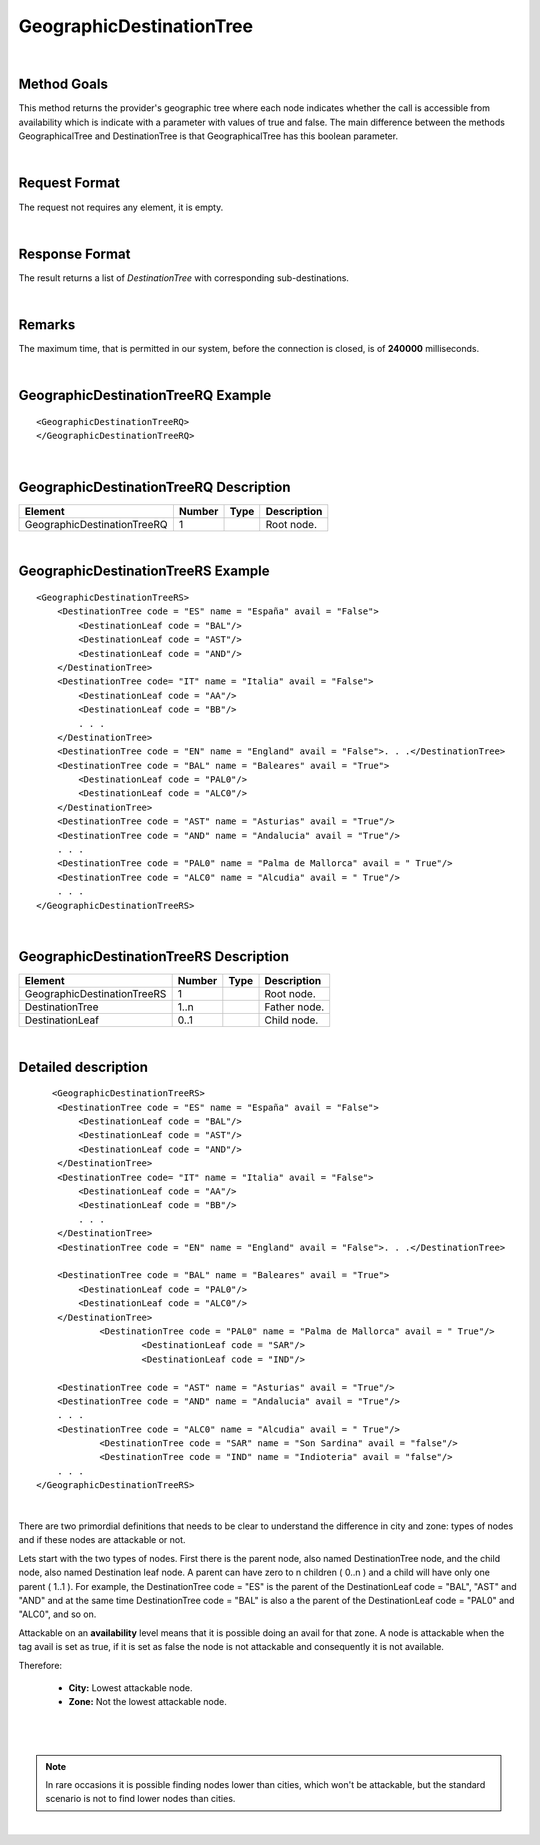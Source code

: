 .. highlight:: xml

GeographicDestinationTree
=========================

|

Method Goals
------------

This method returns the provider's geographic tree where each node
indicates whether the call is accessible from availability
which is indicate with a parameter with values of true and false. 
The main difference between the methods GeographicalTree and
DestinationTree is that GeographicalTree has this boolean 
parameter.


|

Request Format
--------------

The request not requires any element, it is empty.

|

Response Format
---------------

The result returns a list of *DestinationTree* with corresponding
sub-destinations.

|

Remarks
-------

The maximum time, that is permitted in our system, before the connection is closed,  is of **240000** milliseconds.

|

GeographicDestinationTreeRQ Example
-----------------------------------

::

    <GeographicDestinationTreeRQ>
    </GeographicDestinationTreeRQ>

|

GeographicDestinationTreeRQ Description
---------------------------------------

+----------------------------+----------+----------+---------------------------------------------------------------------------------------------+
| Element                    | Number   | Type     | Description                                                                                 |
+============================+==========+==========+=============================================================================================+
| GeographicDestinationTreeRQ| 1        |          | Root node.                                                                                  |
+----------------------------+----------+----------+---------------------------------------------------------------------------------------------+

|

GeographicDestinationTreeRS Example
-----------------------------------

::

    <GeographicDestinationTreeRS>
        <DestinationTree code = "ES" name = "España" avail = "False">
            <DestinationLeaf code = "BAL"/>
            <DestinationLeaf code = "AST"/>
            <DestinationLeaf code = "AND"/>
        </DestinationTree>
        <DestinationTree code= "IT" name = "Italia" avail = "False">
            <DestinationLeaf code = "AA"/>
            <DestinationLeaf code = "BB"/>
            . . .
        </DestinationTree>
        <DestinationTree code = "EN" name = "England" avail = "False">. . .</DestinationTree>
        <DestinationTree code = "BAL" name = "Baleares" avail = "True">
            <DestinationLeaf code = "PAL0"/>
            <DestinationLeaf code = "ALC0"/>
        </DestinationTree>
        <DestinationTree code = "AST" name = "Asturias" avail = "True"/>
        <DestinationTree code = "AND" name = "Andalucia" avail = "True"/>
        . . .
        <DestinationTree code = "PAL0" name = "Palma de Mallorca" avail = " True"/>
        <DestinationTree code = "ALC0" name = "Alcudia" avail = " True"/>
        . . .
    </GeographicDestinationTreeRS>

|

GeographicDestinationTreeRS Description
---------------------------------------

+----------------------------+----------+----------+---------------------------------------------------------------------------------------------+
| Element                    | Number   | Type     | Description                                                                                 |
+============================+==========+==========+=============================================================================================+
| GeographicDestinationTreeRS| 1        |          | Root node.                                                                                  |
+----------------------------+----------+----------+---------------------------------------------------------------------------------------------+
| DestinationTree            | 1..n     |          | Father node.                                                                                |
+----------------------------+----------+----------+---------------------------------------------------------------------------------------------+
| DestinationLeaf            | 0..1     |          | Child node.                                                                                 |
+----------------------------+----------+----------+---------------------------------------------------------------------------------------------+

|

Detailed description
--------------------

::

       <GeographicDestinationTreeRS>
        <DestinationTree code = "ES" name = "España" avail = "False">
            <DestinationLeaf code = "BAL"/>
            <DestinationLeaf code = "AST"/>
            <DestinationLeaf code = "AND"/>
        </DestinationTree>
        <DestinationTree code= "IT" name = "Italia" avail = "False">
            <DestinationLeaf code = "AA"/>
            <DestinationLeaf code = "BB"/>
            . . .
        </DestinationTree>
        <DestinationTree code = "EN" name = "England" avail = "False">. . .</DestinationTree>
		
        <DestinationTree code = "BAL" name = "Baleares" avail = "True">
            <DestinationLeaf code = "PAL0"/>
            <DestinationLeaf code = "ALC0"/>
        </DestinationTree>
		<DestinationTree code = "PAL0" name = "Palma de Mallorca" avail = " True"/>
			<DestinationLeaf code = "SAR"/>
			<DestinationLeaf code = "IND"/>
    
        <DestinationTree code = "AST" name = "Asturias" avail = "True"/>
        <DestinationTree code = "AND" name = "Andalucia" avail = "True"/>
        . . .
        <DestinationTree code = "ALC0" name = "Alcudia" avail = " True"/>
		<DestinationTree code = "SAR" name = "Son Sardina" avail = "false"/>
		<DestinationTree code = "IND" name = "Indioteria" avail = "false"/>
        . . .
    </GeographicDestinationTreeRS>
    
|

There are two primordial definitions that needs to be clear to understand the difference in city and zone: types of nodes and if these nodes are attackable or not.

Lets start with the two types of nodes. First there is the parent node, also named DestinationTree node, and the child node, also named Destination leaf node. A parent
can have zero to n children ( 0..n ) and a child will have only one parent ( 1..1 ). For example, the DestinationTree code = "ES" is the parent of the DestinationLeaf
code = "BAL", "AST" and "AND" and at the same time DestinationTree code = "BAL" is also a the parent of the DestinationLeaf code = "PAL0" and "ALC0", and so on. 

Attackable on an **availability** level means that it is possible doing an avail for that zone. 
A node is attackable when the tag avail is set as true, if it is set as false the node is not attackable and consequently it is not available.  

Therefore:

	* **City:** Lowest attackable node. 

	* **Zone:** Not the lowest attackable node. 
	
  

|

.. image:: ../images/diagrama1.png
    :align: center 
	
|

.. note:: In rare occasions it is possible finding nodes lower than cities, which won't be attackable, but the standard scenario is not to find lower nodes than cities. 

|
